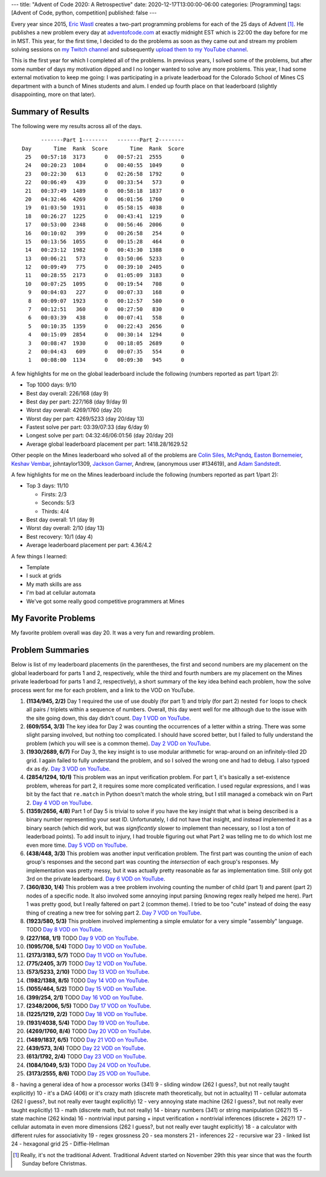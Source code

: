 ---
title: "Advent of Code 2020: A Retrospective"
date: 2020-12-17T13:00:00-06:00
categories: [Programming]
tags: [Advent of Code, python, competition]
published: false
---

Every year since 2015, `Eric Wastl`_ creates a two-part programming problems for
each of the 25 days of Advent [1]_. He publishes a new problem every day at
`adventofcode.com <https://adventofcode.com_>`_ at exactly midnight EST which is
22:00 the day before for me in MST. This year, for the first time, I decided to
do the problems as soon as they came out and stream my problem solving sessions
on `my Twitch channel <twitch_>`_ and subsequently `upload them to my YouTube
channel <youtube_>`_.

This is the first year for which I completed all of the problems. In previous
years, I solved some of the problems, but after some number of days my
motivation dipped and I no longer wanted to solve any more problems. This year,
I had some external motivation to keep me going: I was participating in a
private leaderboad for the Colorado School of Mines CS department with a bunch
of Mines students and alum. I ended up fourth place on that leaderboard
(slightly disappointing, more on that later).

Summary of Results
==================

The following were my results across all of the days.

::

          -------Part 1--------   -------Part 2--------
    Day       Time  Rank  Score       Time  Rank  Score
     25   00:57:18  3173      0   00:57:21  2555      0
     24   00:20:23  1084      0   00:40:55  1049      0
     23   00:22:30   613      0   02:26:58  1792      0
     22   00:06:49   439      0   00:33:54   573      0
     21   00:37:49  1489      0   00:58:18  1837      0
     20   04:32:46  4269      0   06:01:56  1760      0
     19   01:03:50  1931      0   05:58:15  4038      0
     18   00:26:27  1225      0   00:43:41  1219      0
     17   00:53:00  2348      0   00:56:46  2006      0
     16   00:10:02   399      0   00:26:58   254      0
     15   00:13:56  1055      0   00:15:28   464      0
     14   00:23:12  1982      0   00:43:30  1388      0
     13   00:06:21   573      0   03:50:06  5233      0
     12   00:09:49   775      0   00:39:10  2405      0
     11   00:28:55  2173      0   01:05:09  3183      0
     10   00:07:25  1095      0   00:19:54   708      0
      9   00:04:03   227      0   00:07:33   168      0
      8   00:09:07  1923      0   00:12:57   580      0
      7   00:12:51   360      0   00:27:50   830      0
      6   00:03:39   438      0   00:07:41   558      0
      5   00:10:35  1359      0   00:22:43  2656      0
      4   00:15:09  2854      0   00:30:14  1294      0
      3   00:08:47  1930      0   00:18:05  2689      0
      2   00:04:43   609      0   00:07:35   554      0
      1   00:08:00  1134      0   00:09:30   945      0

A few highlights for me on the global leaderboard include the following (numbers
reported as part 1/part 2):

* Top 1000 days: 9/10
* Best day overall: 226/168 (day 9)
* Best day per part: 227/168 (day 9/day 9)
* Worst day overall: 4269/1760 (day 20)
* Worst day per part: 4269/5233 (day 20/day 13)
* Fastest solve per part: 03:39/07:33 (day 6/day 9)
* Longest solve per part: 04:32:46/06:01:56 (day 20/day 20)
* Average global leaderboard placement per part: 1418.28/1629.52

Other people on the Mines leaderboard who solved all of the problems are `Colin
Siles`_, McPqndq_, `Easton Bornemeier`_, `Keshav Vembar`_, johntaylor1309,
`Jackson Garner`_, Andrew, (anonymous user #134619), and `Adam Sandstedt`_.

A few highlights for me on the Mines leaderboard include the following (numbers
reported as part 1/part 2):

* Top 3 days: 11/10

  * Firsts: 2/3
  * Seconds: 5/3
  * Thirds: 4/4

* Best day overall: 1/1 (day 9)
* Worst day overall: 2/10 (day 13)
* Best recovery: 10/1 (day 4)
* Average leaderboard placement per part: 4.36/4.2

.. _Colin Siles: https://github.com/sColin16
.. _McPqndq: https://github.com/mcbobby123
.. _Easton Bornemeier: https://github.com/erbornemeier
.. _Keshav Vembar: https://github.com/kvembar
.. _Jackson Garner: https://github.com/jhgarner
.. _Adam Sandstedt: https://github.com/AdamSandstedt

.. TODO

A few things I learned:

* Template
* I suck at grids
* My math skills are ass
* I'm bad at cellular automata
* We've got some really good competitive programmers at Mines

My Favorite Problems
====================

My favorite problem overall was day 20. It was a very fun and rewarding problem.

Problem Summaries
=================

Below is list of my leaderboard placements (in the parentheses, the first and
second numbers are my placement on the global leaderboard for parts 1 and 2,
respectively, while the third and fourth numbers are my placement on the Mines
private leaderboad for parts 1 and 2, respectively), a short summary of the key
idea behind each problem, how the solve process went for me for each problem,
and a link to the VOD on YouTube.

1. **(1134/945, 2/2)** Day 1 required the use of use doubly (for part 1) and
   triply (for part 2) nested ``for`` loops to check all pairs / triplets within
   a sequence of numbers. Overall, this day went well for me although due to the
   issue with the site going down, this day didn't count. `Day 1 VOD on
   YouTube`_.

2. **(609/554, 3/3)** The key idea for Day 2 was counting the occurrences of a
   letter within a string. There was some slight parsing involved, but nothing
   too complicated. I should have scored better, but I failed to fully
   understand the problem (which you will see is a common theme). `Day 2 VOD on
   YouTube`_.

3. **(1930/2689, 6/7)** For Day 3, the key insight is to use modular arithmetic
   for wrap-around on an infinitely-tiled 2D grid. I again failed to fully
   understand the problem, and so I solved the wrong one and had to debug. I
   also typoed ``dx`` as ``dy``. `Day 3 VOD on YouTube`_.

4. **(2854/1294, 10/1)** This problem was an input verification problem. For
   part 1, it's basically a set-existence problem, whereas for part 2, it
   requires some more complicated verification. I used regular expressions, and
   I was bit by the fact that ``re.match`` in Python doesn't match the whole
   string, but I still managed a comeback win on Part 2. `Day 4 VOD on
   YouTube`_.

5. **(1359/2656, 4/8)** Part 1 of Day 5 is trivial to solve if you have the key
   insight that what is being described is a binary number representing your
   seat ID. Unfortunately, I did not have that insight, and instead implemented
   it as a binary search (which did work, but was *significantly* slower to
   implement than necessary, so I lost a ton of leaderboad points). To add
   insult to injury, I had trouble figuring out what Part 2 was telling me to
   do which lost me even more time. `Day 5 VOD on YouTube`_.

6. **(438/448, 3/3)** This problem was another input verification problem. The
   first part was counting the *union* of each group's responses and the second
   part was counting the *intersection* of each group's responses. My
   implementation was pretty messy, but it was actually pretty reasonable as far
   as implementation time. Still only got 3rd on the private leaderboard. `Day 6
   VOD on YouTube`_.

7. **(360/830, 1/4)** This problem was a tree problem involving counting the
   number of child (part 1) and parent (part 2) nodes of a specific node. It
   also involved some annoying input parsing (knowing regex really helped me
   here). Part 1 was pretty good, but I really faltered on part 2 (common
   theme). I tried to be too "cute" instead of doing the easy thing of creating
   a new tree for solving part 2. `Day 7 VOD on YouTube`_.

8. **(1923/580, 5/3)** This problem involved implementing a simple emulator for
   a very simple "assembly" language. TODO `Day 8 VOD on YouTube`_.

9. **(227/168, 1/1)** TODO `Day 9 VOD on YouTube`_.
10. **(1095/708, 5/4)** TODO `Day 10 VOD on YouTube`_.
11. **(2173/3183, 5/7)** TODO `Day 11 VOD on YouTube`_.
12. **(775/2405, 3/7)** TODO `Day 12 VOD on YouTube`_.
13. **(573/5233, 2/10)** TODO `Day 13 VOD on YouTube`_.
14. **(1982/1388, 8/5)** TODO `Day 14 VOD on YouTube`_.
15. **(1055/464, 5/2)** TODO `Day 15 VOD on YouTube`_.
16. **(399/254, 2/1)** TODO `Day 16 VOD on YouTube`_.
17. **(2348/2006, 5/5)** TODO `Day 17 VOD on YouTube`_.
18. **(1225/1219, 2/2)** TODO `Day 18 VOD on YouTube`_.
19. **(1931/4038, 5/4)** TODO `Day 19 VOD on YouTube`_.
20. **(4269/1760, 8/4)** TODO `Day 20 VOD on YouTube`_.
21. **(1489/1837, 6/5)** TODO `Day 21 VOD on YouTube`_.
22. **(439/573, 3/4)** TODO `Day 22 VOD on YouTube`_.
23. **(613/1792, 2/4)** TODO `Day 23 VOD on YouTube`_.
24. **(1084/1049, 5/3)** TODO `Day 24 VOD on YouTube`_.
25. **(3173/2555, 8/6)** TODO `Day 25 VOD on YouTube`_.

8 - having a general idea of how a processor works (341)
9 - sliding window (262 I guess?, but not really taught explicitly)
10 - it's a DAG (406) or it's crazy math (discrete math theoretically, but not in actuality)
11 - cellular automata (262 I guess?, but not really ever taught explicitly)
12 - very annoying state machine (262 I guess?, but not really ever taught explicitly)
13 - math (discrete math, but not really)
14 - binary numbers (341) or string manipulation (262?)
15 - state machine (262 kinda)
16 - nontrivial input parsing + input verification + nontrivial inferences (discrete + 262?)
17 - cellular automata in even more dimensions (262 I guess?, but not really ever taught explicitly)
18 - a calculator with different rules for associativity
19 - regex grossness
20 - sea monsters
21 - inferences
22 - recursive war
23 - linked list
24 - hexagonal grid
25 - Diffie-Hellman

.. _Day 1 VOD on YouTube: https://youtu.be/8Ufl86KHwuI
.. _Day 2 VOD on YouTube: https://youtu.be/Pwf2wb8tsaw
.. _Day 3 VOD on YouTube: https://youtu.be/D9XCB_m-GuA
.. _Day 4 VOD on YouTube: https://youtu.be/0idtcGxpPfw
.. _Day 5 VOD on YouTube: https://youtu.be/M41frXqyqm8
.. _Day 6 VOD on YouTube: https://youtu.be/8lDqlXydco4
.. _Day 7 VOD on YouTube: https://youtu.be/ejR-IpbELBE
.. _Day 8 VOD on YouTube: https://youtu.be/EzF7JNB7ISA
.. _Day 9 VOD on YouTube: https://youtu.be/6V1mV5wz1Ms
.. _Day 10 VOD on YouTube: https://youtu.be/7TFQsvCxCIU
.. _Day 11 VOD on YouTube: https://youtu.be/I4aIVh7JLkU
.. _Day 12 VOD on YouTube: https://youtu.be/UryFzQPgx1o
.. _Day 13 VOD on YouTube: https://youtu.be/OV3e3l3LKow
.. _Day 14 VOD on YouTube: https://youtu.be/KDXdNYr-GVE
.. _Day 15 VOD on YouTube: https://youtu.be/MyCjuvWL2xk
.. _Day 16 VOD on YouTube: https://youtu.be/kG_dMdgxU_I
.. _Day 17 VOD on YouTube: https://youtu.be/Mjd6CWwxHzw
.. _Day 18 VOD on YouTube: https://youtu.be/LahmCoZCWOk
.. _Day 19 VOD on YouTube: https://youtu.be/lo9huRNT_7w
.. _Day 20 VOD on YouTube: https://youtu.be/6Hff1j9tNwI
.. _Day 21 VOD on YouTube: https://youtu.be/45KAlQk5gjM
.. _Day 22 VOD on YouTube: https://youtu.be/GmePVJCRhjc
.. _Day 23 VOD on YouTube: https://youtu.be/WOWQXzZzc3U
.. _Day 24 VOD on YouTube: https://youtu.be/wJaF9oMZwrs
.. _Day 25 VOD on YouTube: https://youtu.be/C1_LIZC0SHU

.. _Eric Wastl: https://twitter.com/ericwastl
.. _twitch: https://twitch.tv/sumnerevans
.. _youtube: https://www.youtube.com/channel/UCyrdRO4oJRpszr0ovN1FwBA

.. [1] Really, it's not the traditional Advent. Traditional Advent started on
       November 29th this year since that was the fourth Sunday before
       Christmas.
